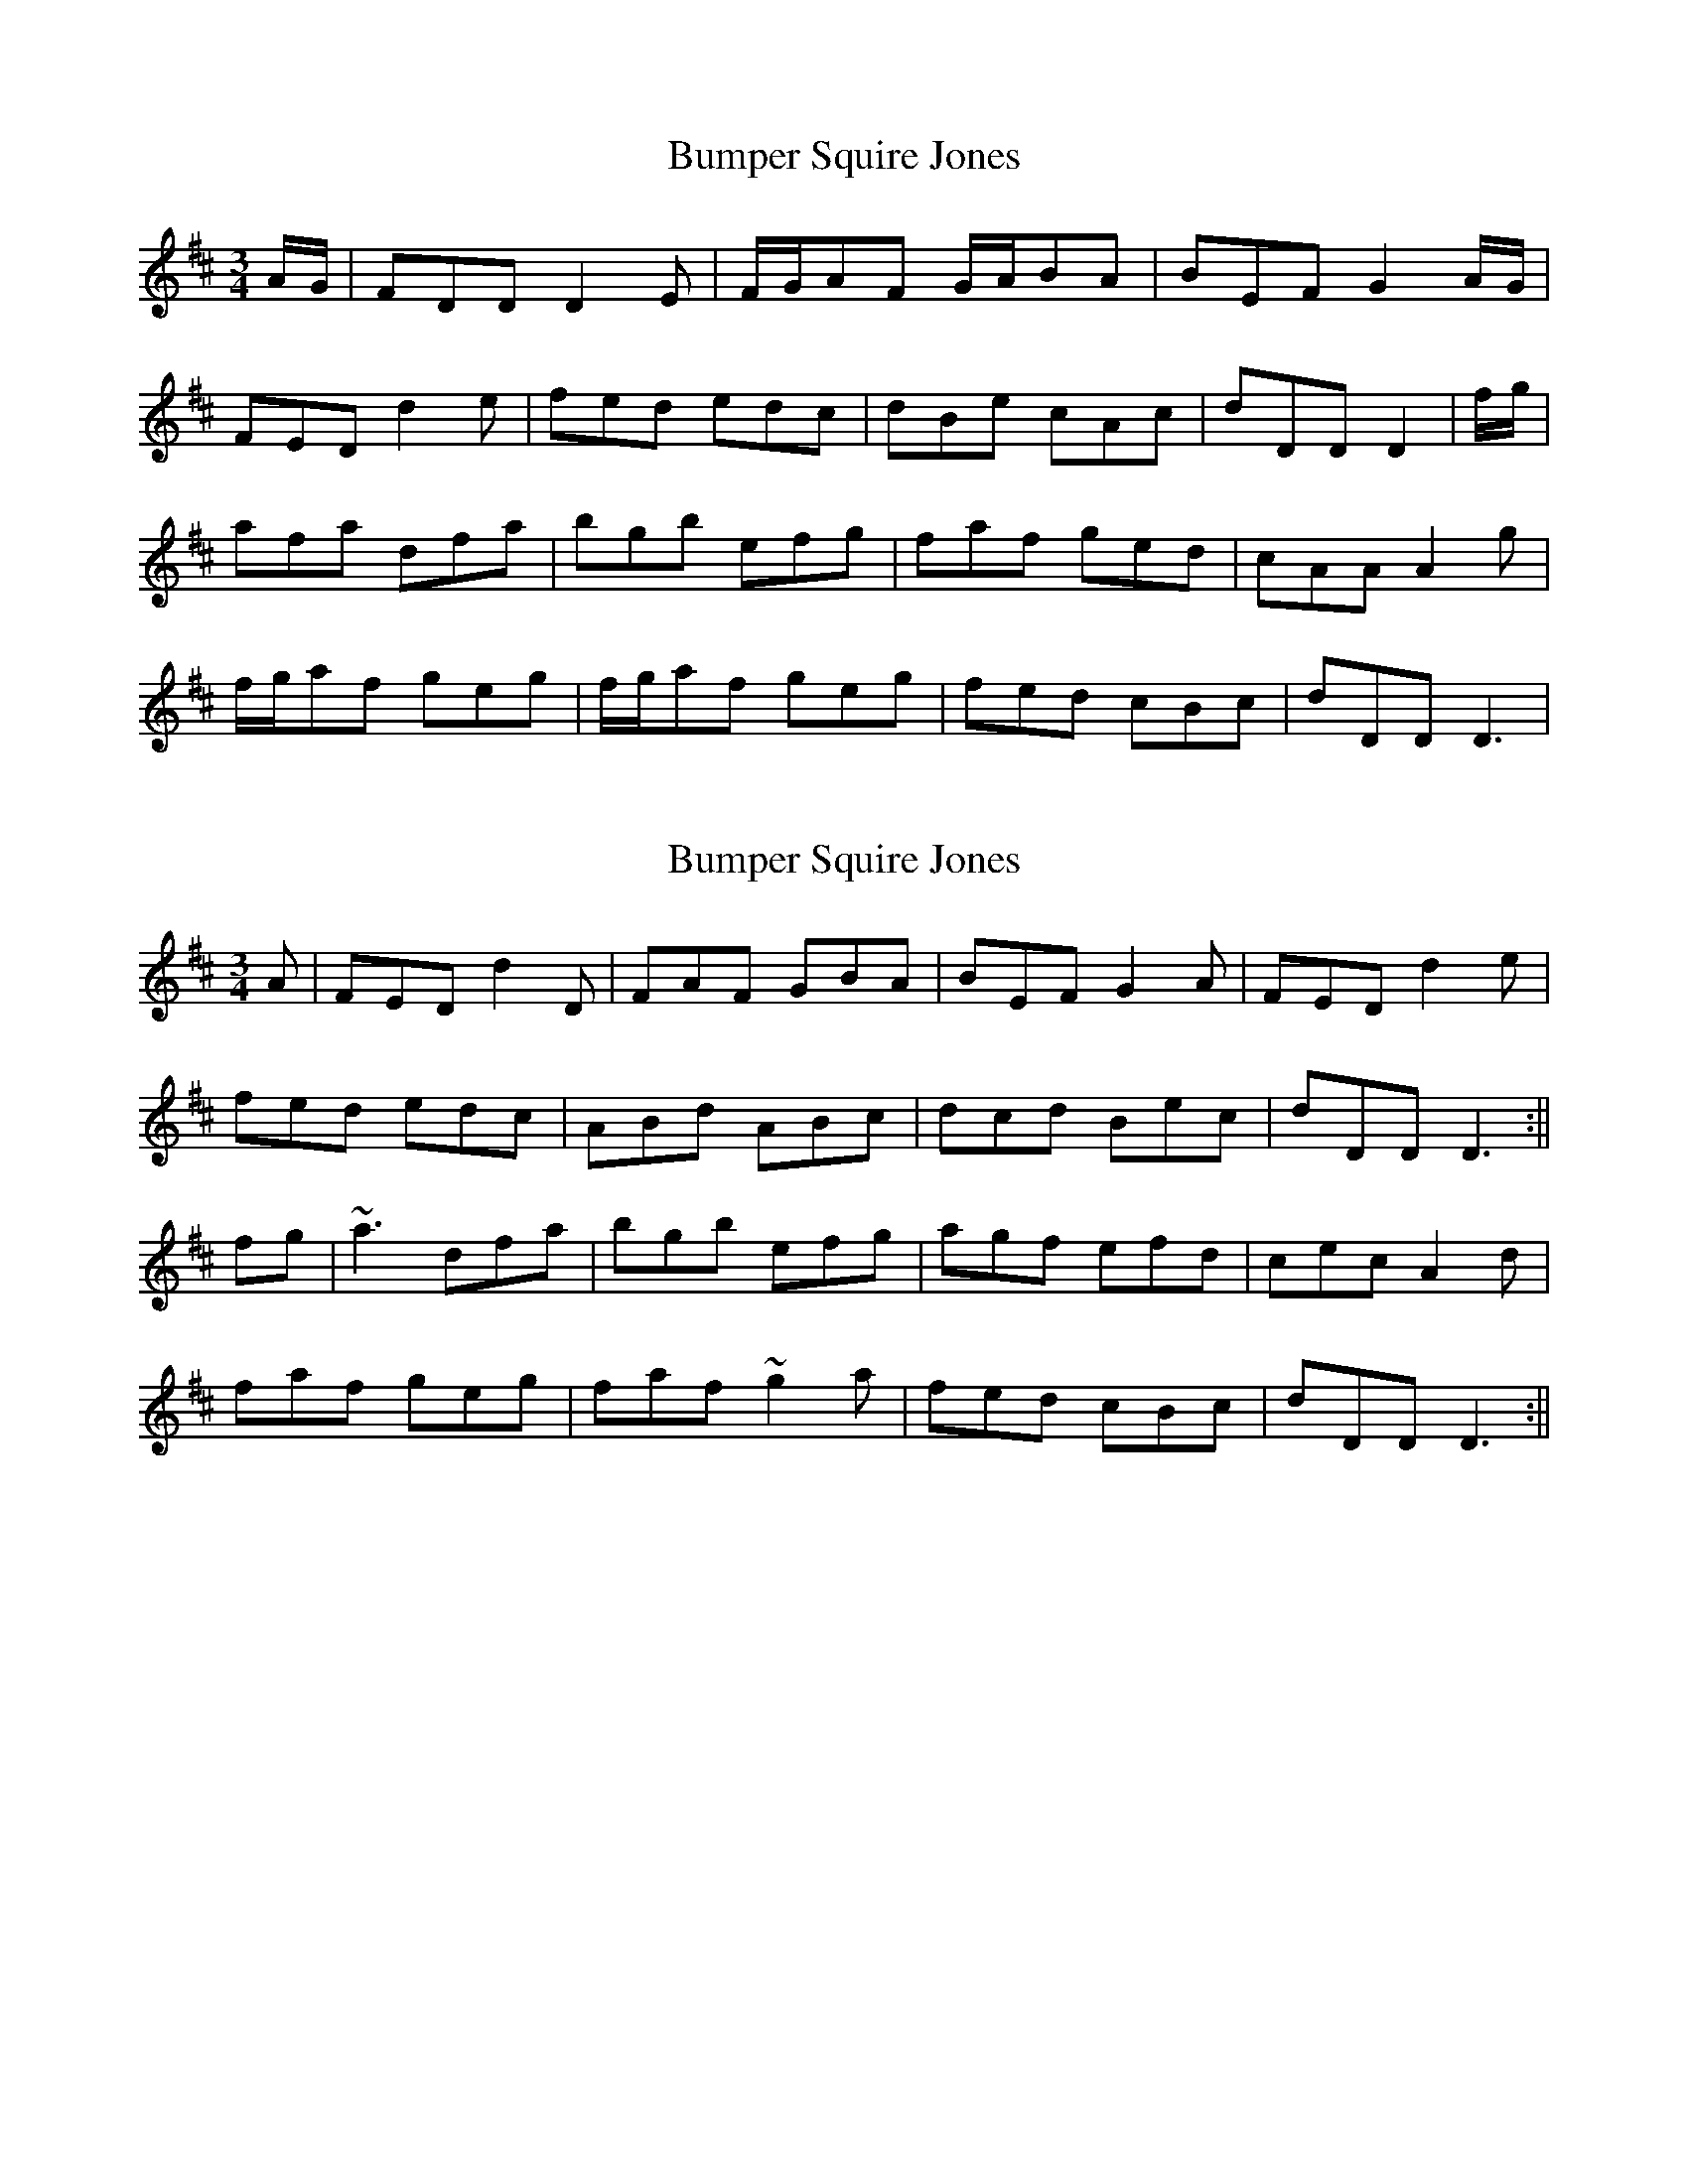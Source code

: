 X: 1
T: Bumper Squire Jones
Z: wvwhistler
S: https://thesession.org/tunes/2623#setting2623
R: waltz
M: 3/4
L: 1/8
K: Dmaj
A/G/ | FDD D2E | F/G/AF G/A/BA | BEF G2A/G/ |
FED d2e | fed edc | dBe cAc | dDD D2 | f/g/ |
afa dfa | bgb efg | faf ged | cAA A2g |
f/g/af geg | f/g/af geg | fed cBc | dDD D3 |
X: 2
T: Bumper Squire Jones
Z: Manu Novo
S: https://thesession.org/tunes/2623#setting15883
R: waltz
M: 3/4
L: 1/8
K: Dmaj
A | FED d2 D | FAF GBA | BEF G2 A | FED d2 e |fed edc | ABd ABc | dcd Bec | dDD D3 :||fg | ~a3 dfa | bgb efg | agf efd | cec A2 d |faf geg | faf ~g2 a | fed cBc | dDD D3 :||
X: 3
T: Bumper Squire Jones
Z: JACKB
S: https://thesession.org/tunes/2623#setting15884
R: waltz
M: 3/4
L: 1/8
K: Dmaj
A/G/ | FED d2 D | FG/A/D FDA | BEF G2 A | FED d2 e |gf/e/d edc | ABd ABc | dcd Bec | dDD D2 :||fg | a3 dfa | bgb efg | agf efd | cec A2 d |faf geg | faf geg | fed cBc | dDD D3 :||
